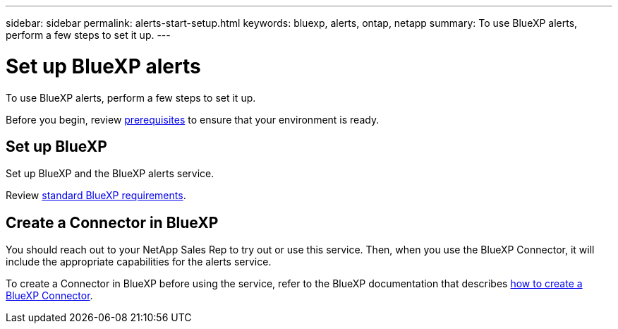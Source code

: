 ---
sidebar: sidebar
permalink: alerts-start-setup.html
keywords: bluexp, alerts, ontap, netapp
summary: To use BlueXP alerts, perform a few steps to set it up.    
---

= Set up BlueXP alerts
:hardbreaks:
:icons: font
:imagesdir: /media/

[.lead]
To use BlueXP alerts, perform a few steps to set it up.  


Before you begin, review link:alerts-start-prerequisites.html[prerequisites] to ensure that your environment is ready.


== Set up BlueXP
Set up BlueXP and the BlueXP alerts service. 

Review https://docs.netapp.com/us-en/cloud-manager-setup-admin/reference-checklist-cm.html[standard BlueXP requirements^].


== Create a Connector in BlueXP

You should reach out to your NetApp Sales Rep to try out or use this service. Then, when you use the BlueXP Connector, it will include the appropriate capabilities for the alerts service. 

To create a Connector in BlueXP before using the service, refer to the BlueXP documentation that describes https://docs.netapp.com/us-en/cloud-manager-setup-admin/concept-connectors.html[how to create a BlueXP Connector^]. 




//== Set up email notifications 

//You can send specific types of notifications by email so you can be informed of important system activity even when you’re not logged into BlueXP. Emails can be sent to any users who are part of your BlueXP account, or to any other recipients who need to be aware of certain types of system activity.

//NOTE: Sending email notifications is not supported when the Connector is installed in a site without internet access.

//By default, BlueXP Account Admins will receive emails for all "Critical" and "Recommendation" notifications. 

//For instructions on configuring email settings, see https://docs.netapp.com/us-en/bluexp-setup-admin/task-monitor-cm-operations.html#set-email-notification-settings[Configure email settings in BlueXP^]
